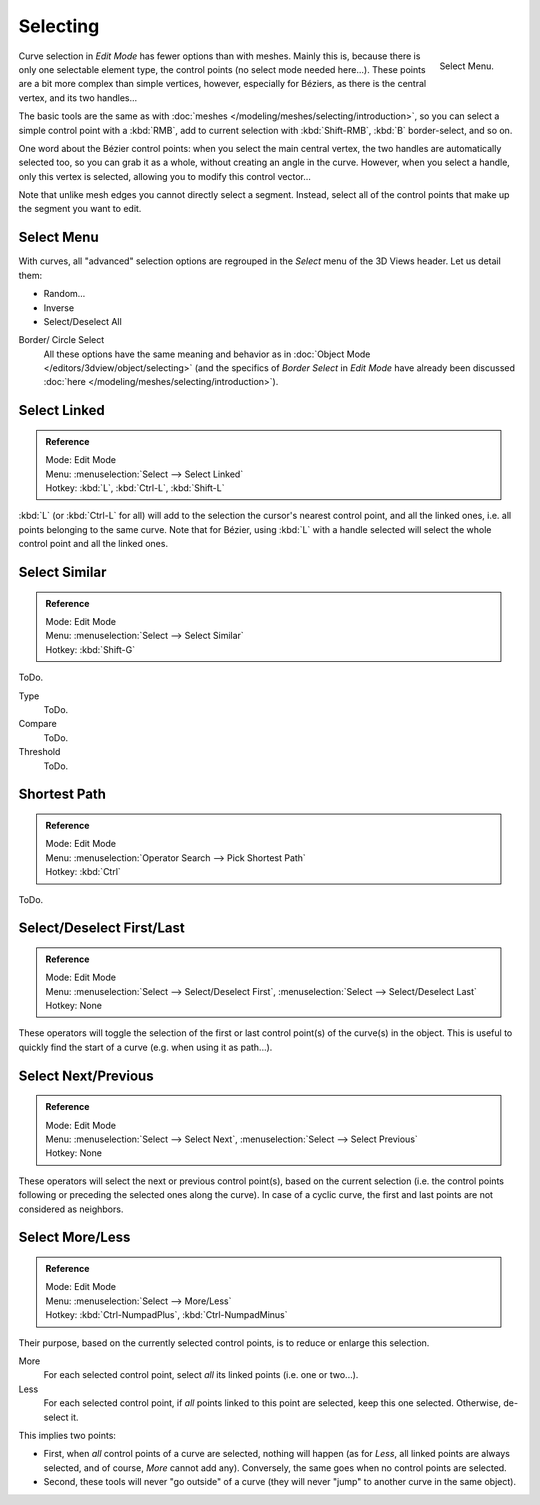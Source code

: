 ..    TODO/Review: {{review|im = add images}}.

*********
Selecting
*********

.. figure:: /images/modeling_curves_selecting.png
   :align: right

   Select Menu.


Curve selection in *Edit Mode* has fewer options than with meshes.
Mainly this is, because there is only one selectable element type, the control points
(no select mode needed here...). These points are a bit more complex than simple vertices,
however, especially for Béziers, as there is the central vertex, and its two handles...

The basic tools are the same as with :doc:`meshes </modeling/meshes/selecting/introduction>`,
so you can select a simple control point with a :kbd:`RMB`,
add to current selection with :kbd:`Shift-RMB`, :kbd:`B` border-select, and so on.

One word about the Bézier control points: when you select the main central vertex,
the two handles are automatically selected too, so you can grab it as a whole,
without creating an angle in the curve. However, when you select a handle,
only this vertex is selected, allowing you to modify this control vector...

Note that unlike mesh edges you cannot directly select a segment. Instead,
select all of the control points that make up the segment you want to edit.


Select Menu
===========

With curves, all "advanced" selection options are regrouped in the *Select* menu of
the 3D Views header. Let us detail them:

- Random...
- Inverse
- Select/Deselect All

Border/ Circle Select
   All these options have the same meaning and behavior as in :doc:`Object Mode </editors/3dview/object/selecting>`
   (and the specifics of *Border Select* in *Edit Mode* have already been discussed
   :doc:`here </modeling/meshes/selecting/introduction>`).


Select Linked
=============

.. admonition:: Reference
   :class: refbox

   | Mode:     Edit Mode
   | Menu:     :menuselection:`Select --> Select Linked`
   | Hotkey:  :kbd:`L`, :kbd:`Ctrl-L`, :kbd:`Shift-L`

:kbd:`L` (or :kbd:`Ctrl-L` for all) will add to the selection the cursor's nearest control point,
and all the linked ones, i.e. all points belonging to the same curve. Note that for Bézier,
using :kbd:`L` with a handle selected will select the whole control point and all the linked ones.


Select Similar
==============

.. admonition:: Reference
   :class: refbox

   | Mode:     Edit Mode
   | Menu:     :menuselection:`Select --> Select Similar`
   | Hotkey:  :kbd:`Shift-G`

ToDo.

Type
   ToDo.
Compare
   ToDo.
Threshold
   ToDo.


Shortest Path
=============

.. admonition:: Reference
   :class: refbox

   | Mode:     Edit Mode
   | Menu:     :menuselection:`Operator Search --> Pick Shortest Path`
   | Hotkey:  :kbd:`Ctrl`

ToDo.


Select/Deselect First/Last
==========================

.. admonition:: Reference
   :class: refbox

   | Mode:     Edit Mode
   | Menu:     :menuselection:`Select --> Select/Deselect First`, :menuselection:`Select --> Select/Deselect Last`
   | Hotkey:   None


These operators will toggle the selection of the first or last control point(s) of the curve(s)
in the object. This is useful to quickly find the start of a curve
(e.g. when using it as path...).


Select Next/Previous
====================

.. admonition:: Reference
   :class: refbox

   | Mode:     Edit Mode
   | Menu:     :menuselection:`Select --> Select Next`, :menuselection:`Select --> Select Previous`
   | Hotkey:   None


These operators will select the next or previous control point(s),
based on the current selection
(i.e. the control points following or preceding the selected ones along the curve).
In case of a cyclic curve, the first and last points are not considered as neighbors.


Select More/Less
================

.. admonition:: Reference
   :class: refbox

   | Mode:     Edit Mode
   | Menu:     :menuselection:`Select --> More/Less`
   | Hotkey:   :kbd:`Ctrl-NumpadPlus`, :kbd:`Ctrl-NumpadMinus`


Their purpose, based on the currently selected control points, is to reduce or enlarge this selection.

More
   For each selected control point, select *all* its linked points (i.e. one or two...).
Less
   For each selected control point, if *all* points linked to this point are selected, keep this one selected.
   Otherwise, de-select it.

This implies two points:

- First, when *all* control points of a curve are selected, nothing will happen (as for *Less*,
  all linked points are always selected, and of course, *More* cannot add any).
  Conversely, the same goes when no control points are selected.
- Second, these tools will never "go outside" of a curve
  (they will never "jump" to another curve in the same object).
